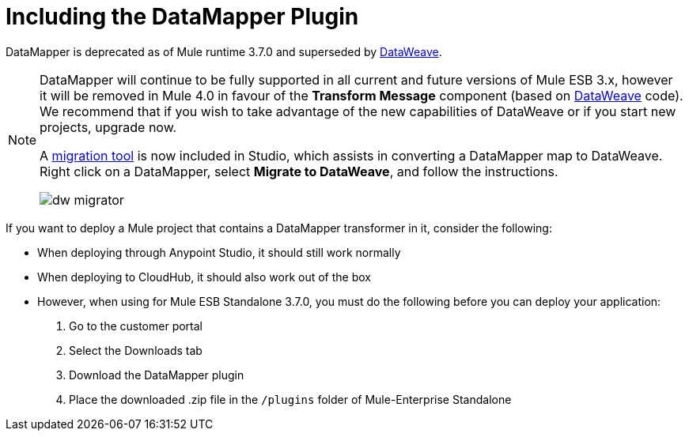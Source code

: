 = Including the DataMapper Plugin
:keywords: datamapper, migration

DataMapper is deprecated as of Mule runtime 3.7.0 and superseded by link:/mule-user-guide/v/3.8-m1/using-dataweave-in-studio[DataWeave]. 

[NOTE]
====
DataMapper will continue to be fully supported in all current and future versions of Mule ESB 3.x, however it will be removed in Mule 4.0 in favour of the *Transform Message* component (based on link:https://developer.mulesoft.com/docs/display/current/DataWeave[DataWeave] code). We recommend that if you wish to take advantage of the new capabilities of DataWeave or if you start new projects, upgrade now.

A link:/mule-user-guide/v/3.8-m1/dataweave-migrator[migration tool] is now included in Studio, which assists in converting a DataMapper map to DataWeave. Right click on a DataMapper, select *Migrate to DataWeave*, and follow the instructions.

image:dw_migrator_script.png[dw migrator]
====

If you want to deploy a Mule project that contains a DataMapper transformer in it, consider the following:

* When deploying through Anypoint Studio, it should still work normally
* When deploying to CloudHub, it should also work out of the box
* However, when using for Mule ESB Standalone 3.7.0, you must do the following before you can deploy your application: +

. Go to the customer portal
. Select the Downloads tab
. Download the DataMapper plugin
. Place the downloaded .zip file in the `/plugins` folder of Mule-Enterprise Standalone

